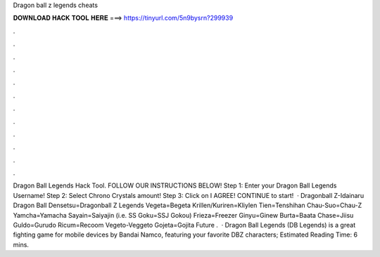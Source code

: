 Dragon ball z legends cheats

𝐃𝐎𝐖𝐍𝐋𝐎𝐀𝐃 𝐇𝐀𝐂𝐊 𝐓𝐎𝐎𝐋 𝐇𝐄𝐑𝐄 ===> https://tinyurl.com/5n9bysrn?299939

.

.

.

.

.

.

.

.

.

.

.

.

Dragon Ball Legends Hack Tool. FOLLOW OUR INSTRUCTIONS BELOW! Step 1: Enter your Dragon Ball Legends Username! Step 2: Select Chrono Crystals amount! Step 3: Click on I AGREE! CONTINUE to start!  · Dragonball Z-Idainaru Dragon Ball Densetsu=Dragonball Z Legends Vegeta=Begeta Krillen/Kuriren=Kliylen Tien=Tenshihan Chau-Suo=Chau-Z Yamcha=Yamacha Sayain=Saiyajin (i.e. SS Goku=SSJ Gokou) Frieza=Freezer Ginyu=Ginew Burta=Baata Chase=Jiisu Guldo=Gurudo Ricum=Recoom Vegeto-Veggeto Gojeta=Gojita Future .  · Dragon Ball Legends (DB Legends) is a great fighting game for mobile devices by Bandai Namco, featuring your favorite DBZ characters; Estimated Reading Time: 6 mins.